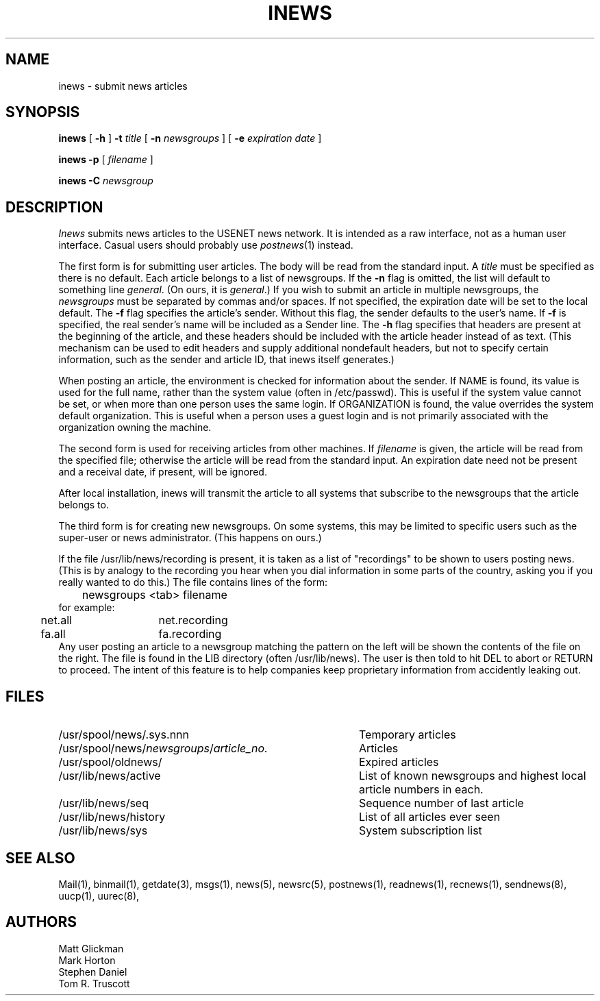 .TH INEWS 1 "28 July 1983"
.UC 4
.SH NAME
inews \- submit news articles
.SH SYNOPSIS
.B inews
[
.B \-h
]
.B \-t
.IR title " [ "
.B \-n 
.IR newsgroups " ] [ "
.B \-e 
.IR "expiration date" " ]"
.PP
.B "inews \-p"
.RI " [ " filename " ] "
.PP
.BI "inews \-C " newsgroup
.SH DESCRIPTION
.I Inews
submits news articles to the USENET news
network.
It is intended as a raw interface, not as a human user interface.
Casual users should probably use
.IR postnews (1)
instead.
.PP
The first form is for submitting user articles.
The body will be read from the standard
input.  A
.I title
must be specified as there is no default.  Each article
belongs to a list of newsgroups.  If the
.B \-n
flag is omitted, the list
will default to something line 
.IR general .
(On ours, it is 
.IR general .)
If you wish to submit
an article in multiple newsgroups, the
.I newsgroups
must be separated by commas and/or spaces.
If not specified, the expiration date will be
set to the local default.
The
.B \-f
flag specifies the article's sender.  Without this flag, the sender
defaults to the user's name.
If
.B \-f
is specified, the real sender's name will be included as a Sender line.
The
.B \-h
flag specifies that headers are present at the beginning of the
article, and these headers should be included with the article
header instead of as text.
(This mechanism can be used to edit headers and supply additional
nondefault headers, but not to specify certain information,
such as the sender and article ID, that inews itself generates.)
.LP
When posting an article, the environment is checked for
information about the sender.
If NAME is found, its value is used for the full name,
rather than the system value (often in /etc/passwd).
This is useful if the system value cannot be set, or when
more than one person uses the same login.
If ORGANIZATION is found, the value overrides the system
default organization.
This is useful when a person uses a guest login and is
not primarily associated with the organization owning the machine.
.LP
The second form is used for receiving articles from other machines.
If
.I filename
is given, the article will be read from the specified file; otherwise
the article will be read from the standard input.  An expiration date
need not be present and a receival date, if present, will be ignored.
.LP
After local installation, inews will transmit the article to all systems
that subscribe to the newsgroups that the article belongs to.
.LP
The third form is for creating new newsgroups.  On some systems, this may
be limited to specific users such as the super-user or news administrator.
(This happens on ours.)
.LP
If the file /usr/lib/news/recording is present, it is taken as a list of
"recordings" to be shown to users posting news.
(This is by analogy to the recording you hear when you dial information
in some parts of the country, asking you if you really wanted to do this.)
The file contains lines of the form:
.br
	newsgroups <tab> filename
.br
for example:
.br
	net.all	net.recording
	fa.all	fa.recording
.br
Any user posting an article to a newsgroup matching the pattern on
the left will be shown the contents of the file on the right.
The file is found in the LIB directory (often /usr/lib/news).
The user is then told to hit DEL to abort or RETURN to proceed.
The intent of this feature is to help companies keep proprietary
information from accidently leaking out.
.SH FILES
.PD 0
.TP 40
/usr/spool/news/.sys.nnn
Temporary articles
.TP 40
.RI /usr/spool/news/ newsgroups / article_no.
Articles
.TP 40
/usr/spool/oldnews/
Expired articles
.TP 40
/usr/lib/news/active
List of known newsgroups and highest local article numbers in each.
.TP 40
/usr/lib/news/seq
Sequence number of last article
.TP 40
/usr/lib/news/history
List of all articles ever seen
.TP 40
/usr/lib/news/sys
System subscription list
.PD
.SH "SEE ALSO"
Mail(1),
binmail(1),
getdate(3),
msgs(1),
news(5),
newsrc(5),
postnews(1),
readnews(1),
recnews(1),
sendnews(8),
uucp(1),
uurec(8),
.SH AUTHORS
Matt Glickman
.br
Mark Horton
.br
Stephen Daniel
.br
Tom R. Truscott
